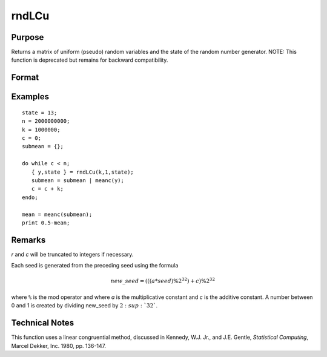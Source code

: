 
rndLCu
==============================================

Purpose
----------------

Returns a matrix of uniform (pseudo) random variables and the state
of the random number generator.
NOTE: This function is deprecated but remains for backward compatibility.

Format
----------------
.. function:: { y, newstate } = rndLCu(r, c, state)

    :param r: row dimension.
    :type r: scalar

    :param c: column dimension.
    :type c: scalar

    :param state:

        **scalar case**

            *state* = starting seed value only. System default values are used for the additive and multiplicative constants.

            The defaults are 1013904223, and 1664525, respectively. These may be changed with `rndcon` and `rndmult`.

            If *state* = -1, GAUSS computes the starting seed based on the system clock.

        **3x1 vector case**

            .. csv-table::
                :widths: auto

                "[1]", "the starting seed, uses the system clock if -1"
                "[2]", "the multiplicative constant"
                "[3]", "the additive constant"

        **4x1 vector case**

            *state* = the state vector returned from a previous call to one of the ``rndLC`` random number generators.

    :type state: scalar or vector

    :return y: uniform (:math:`0 < x < 1`) random numbers.

    :rtype y: RxC matrix

    :return newstate:

        .. csv-table::
            :widths: auto

            "[1]", "the updated seed"
            "[2]", "the multiplicative constant"
            "[3]", "the additive constant"
            "[4]", "the original initialization seed"

    :rtype newstate: 4x1 vector

Examples
----------------

::

    state = 13;
    n = 2000000000;
    k = 1000000;
    c = 0;
    submean = {};

    do while c < n;
       { y,state } = rndLCu(k,1,state);
       submean = submean | meanc(y);
       c = c + k;
    endo;

    mean = meanc(submean);
    print 0.5-mean;

Remarks
-------

*r* and *c* will be truncated to integers if necessary.

Each seed is generated from the preceding seed using the formula

.. math::

    new\_seed = (((a * seed) \% 2^{32})+ c) \% 2^{32}

where ``%`` is the mod operator and where *a* is the multiplicative constant
and *c* is the additive constant. A number between 0 and 1 is created by
dividing new_seed by :math:`2\ :sup:`32``.


Technical Notes
---------------

This function uses a linear congruential method, discussed in Kennedy,
W.J. Jr., and J.E. Gentle, *Statistical Computing*, Marcel Dekker, Inc.
1980, pp. 136-147.


.. seealso:: Functions :func:`rndLCn`, :func:`rndLCi`, :func:`rndcon`, :func:`rndmult`
